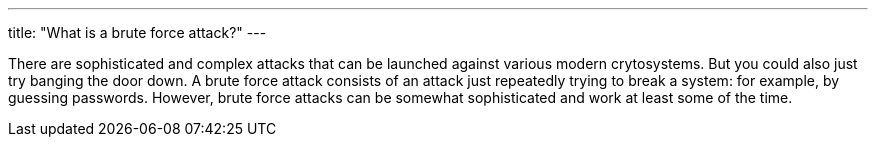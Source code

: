 ---
title: "What is a brute force attack?"
---

There are sophisticated and complex attacks that can be launched against
various modern crytosystems.
//
But you could also just try banging the door down.
//
A brute force attack consists of an attack just repeatedly trying to break a
system: for example, by guessing passwords.
//
However, brute force attacks can be somewhat sophisticated and work at least
some of the time.
